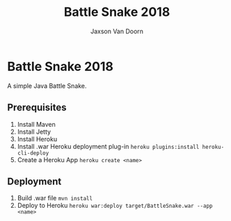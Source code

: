 
#+TITLE:	Battle Snake 2018
#+AUTHOR:	Jaxson Van Doorn
#+EMAIL:	jaxson.vandoorn@gmail.com
#+OPTIONS:  num:nil

* Battle Snake 2018
A simple Java Battle Snake.
** Prerequisites
1. Install Maven
2. Install Jetty
3. Install Heroku
4. Install .war Heroku deployment plug-in ~heroku plugins:install heroku-cli-deploy~
5. Create a Heroku App ~heroku create <name>~
** Deployment
1. Build .war file ~mvn install~
2. Deploy to Heroku ~heroku war:deploy target/BattleSnake.war --app <name>~
